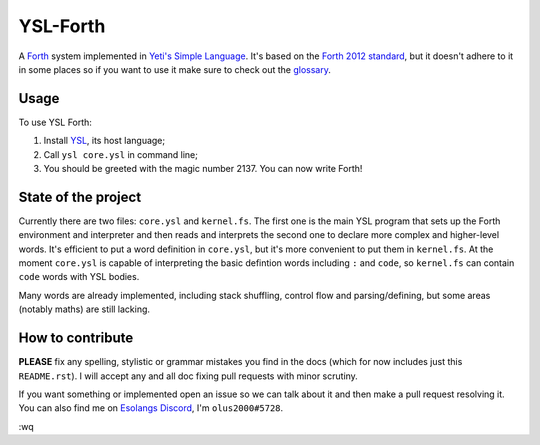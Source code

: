 ################################################################################
                                   YSL-Forth
################################################################################

A Forth_ system implemented in `Yeti's Simple Language`_. It's based on
the `Forth 2012 standard`_, but it doesn't adhere to it in some places so if you
want to use it make sure to check out the glossary_.

.. _glossary: ./glossary.rst
.. Most hyperlink targets can be found at the bottom of the document.

-------
 Usage
-------

To use YSL Forth:

1. Install YSL_, its host language;
2. Call ``ysl core.ysl`` in command line;
3. You should be greeted with the magic number 2137. You can now write Forth!


----------------------
 State of the project
----------------------

Currently there are two files: ``core.ysl`` and ``kernel.fs``. The first one is
the main YSL program that sets up the Forth environment and interpreter and then
reads and interprets the second one to declare more complex and higher-level
words. It's efficient to put a word definition in ``core.ysl``, but it's more
convenient to put them in ``kernel.fs``. At the moment ``core.ysl`` is capable
of interpreting the basic defintion words including ``:`` and ``code``,
so ``kernel.fs`` can contain ``code`` words with YSL bodies.

Many words are already implemented, including stack shuffling, control flow and
parsing/defining, but some areas (notably maths) are still lacking.


-------------------
 How to contribute
-------------------

**PLEASE** fix any spelling, stylistic or grammar mistakes you find in the docs
(which for now includes just this ``README.rst``). I will accept any and all doc
fixing pull requests with minor scrutiny.

If you want something or implemented open an issue so we can talk about it and
then make a pull request resolving it. You can also find me
on `Esolangs Discord`_, I'm ``olus2000#5728``.

:wq


.. Hyperlinks:

.. _Forth: https://en.wikipedia.org/wiki/Forth_(programming_language)
.. _Yeti's Simple Language: https://github.com/yeti0904/ysl
.. _YSL: `Yeti's Simple Language`_
.. _Forth 2012 standard: https://forth-standard.org
.. _Esolangs Discord: https://discord.gg/3UXSK5p
